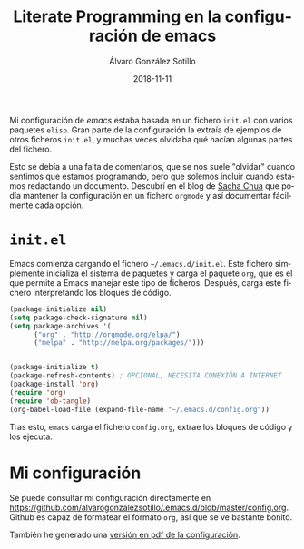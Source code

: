 #+title: Literate Programming en la configuración de emacs

#+AUTHOR:      Álvaro González Sotillo
#+EMAIL:       alvarogonzalezsotillo@gmail.com
#+DATE:        2018-11-11
#+URI:         /blog/literate-programming-configuracion-emacs

#+TAGS: emacs, orgmode, 
#+DESCRIPTION: =org-babel= permite ejecutar los listados incluidos en un documento. Incluso la propia configuración de /emacs/ puede estar en un fichero =org=


#+PROPERTY: header-arg :eval query
#+LANGUAGE: es
#+options: toc:nil

Mi configuración de /emacs/ estaba basada en un fichero =init.el= con varios paquetes =elisp=. Gran parte de la configuración la extraía de ejemplos de otros ficheros =init.el=, y muchas veces olvidaba qué hacían algunas partes del fichero.

Esto se debía a una falta de comentarios, que se nos suele "olvidar" cuando sentimos que estamos programando, pero que solemos incluir cuando estamos redactando un documento. Descubrí en el blog de  [[http://pages.sachachua.com/.emacs.d/Sacha.html][Sacha Chua]] que podía mantener la configuración en un fichero =orgmode= y así documentar fácilmente cada opción.

* =init.el=

Emacs comienza cargando el fichero =~/.emacs.d/init.el=. Este fichero simplemente inicializa el sistema de paquetes y carga el paquete =org=, que es el que permite a Emacs manejar este tipo de ficheros. Después, carga este fichero interpretando los bloques de código.

#+begin_src lisp 
(package-initialize nil)
(setq package-check-signature nil)
(setq package-archives '(
      ("org" . "http://orgmode.org/elpa/")
      ("melpa" . "http://melpa.org/packages/")))


(package-initialize t)
(package-refresh-contents) ; OPCIONAL, NECESITA CONEXIÓN A INTERNET
(package-install 'org)
(require 'org)
(require 'ob-tangle)
(org-babel-load-file (expand-file-name "~/.emacs.d/config.org"))
#+end_src

Tras esto, =emacs= carga el fichero =config.org=, extrae los bloques de código y los ejecuta.

* Mi configuración
Se puede consultar mi configuración directamente en [[https://github.com/alvarogonzalezsotillo/.emacs.d/blob/master/config.org]]. Github es capaz de formatear el formato =org=, así que se ve bastante bonito.

También he generado una [[file:config.pdf][versión en pdf de la configuración]].

